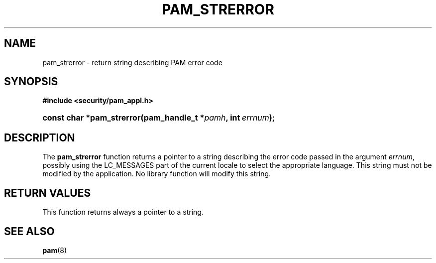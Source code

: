 .\"     Title: pam_strerror
.\"    Author: 
.\" Generator: DocBook XSL Stylesheets v1.70.1 <http://docbook.sf.net/>
.\"      Date: 06/19/2006
.\"    Manual: Linux\-PAM Manual
.\"    Source: Linux\-PAM Manual
.\"
.TH "PAM_STRERROR" "3" "06/19/2006" "Linux\-PAM Manual" "Linux\-PAM Manual"
.\" disable hyphenation
.nh
.\" disable justification (adjust text to left margin only)
.ad l
.SH "NAME"
pam_strerror \- return string describing PAM error code
.SH "SYNOPSIS"
.sp
.ft B
.nf
#include <security/pam_appl.h>
.fi
.ft
.HP 25
.BI "const char *pam_strerror(pam_handle_t\ *" "pamh" ", int\ " "errnum" ");"
.SH "DESCRIPTION"
.PP
The
\fBpam_strerror\fR
function returns a pointer to a string describing the error code passed in the argument
\fIerrnum\fR, possibly using the LC_MESSAGES part of the current locale to select the appropriate language. This string must not be modified by the application. No library function will modify this string.
.SH "RETURN VALUES"
.PP
This function returns always a pointer to a string.
.SH "SEE ALSO"
.PP

\fBpam\fR(8)
